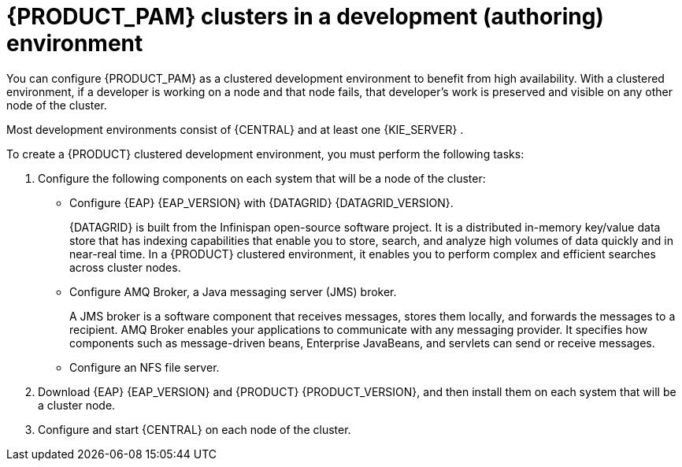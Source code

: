 [id='clustering-dev-con_{context}']
= {PRODUCT_PAM} clusters in a development (authoring) environment

ifdef::PAM[]
Developers can use {PRODUCT} to author rules and processes that assist users with decision making.

endif::[]
You can configure {PRODUCT_PAM} as a clustered development environment to benefit from high availability. With a clustered environment, if a developer is working on a node and that node fails, that developer's work is preserved and visible on any other node of the cluster.

Most development environments consist of {CENTRAL}
ifdef::PAM[]
for creating rules and processes.
endif::[]
 and at least one {KIE_SERVER}
ifdef::PAM[]
 to test those rules and processes
endif::[]
.

To create a {PRODUCT} clustered development environment, you must perform the following tasks:

. Configure the following components on each system that will be a node of the cluster:

** Configure {EAP} {EAP_VERSION} with {DATAGRID} {DATAGRID_VERSION}.
+
{DATAGRID} is built from the Infinispan open-source software project. It is a distributed in-memory key/value data store that has indexing capabilities that enable you to store, search, and analyze high volumes of data quickly and in near-real time. In a {PRODUCT} clustered environment, it enables you to perform complex and efficient searches across cluster nodes.
** Configure AMQ Broker, a Java messaging server (JMS) broker.
+
A JMS broker is a software component that receives messages, stores them locally, and forwards the messages to a recipient. AMQ Broker enables your applications to communicate with any messaging provider. It specifies how components such as message-driven beans, Enterprise JavaBeans, and servlets can send or receive messages.
** Configure an NFS file server.
. Download {EAP} {EAP_VERSION} and {PRODUCT} {PRODUCT_VERSION}, and then install them on each system that will be a cluster node.
. Configure and start {CENTRAL} on each node of the cluster.
